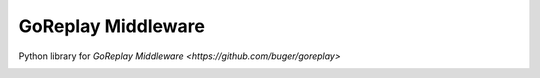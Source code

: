 GoReplay Middleware
========

Python library for `GoReplay Middleware <https://github.com/buger/goreplay>`

.. image:: https://travis-ci.org/amyangfei/GorMW.svg?branch=master
    :target: https://travis-ci.org/amyangfei/GorMW
